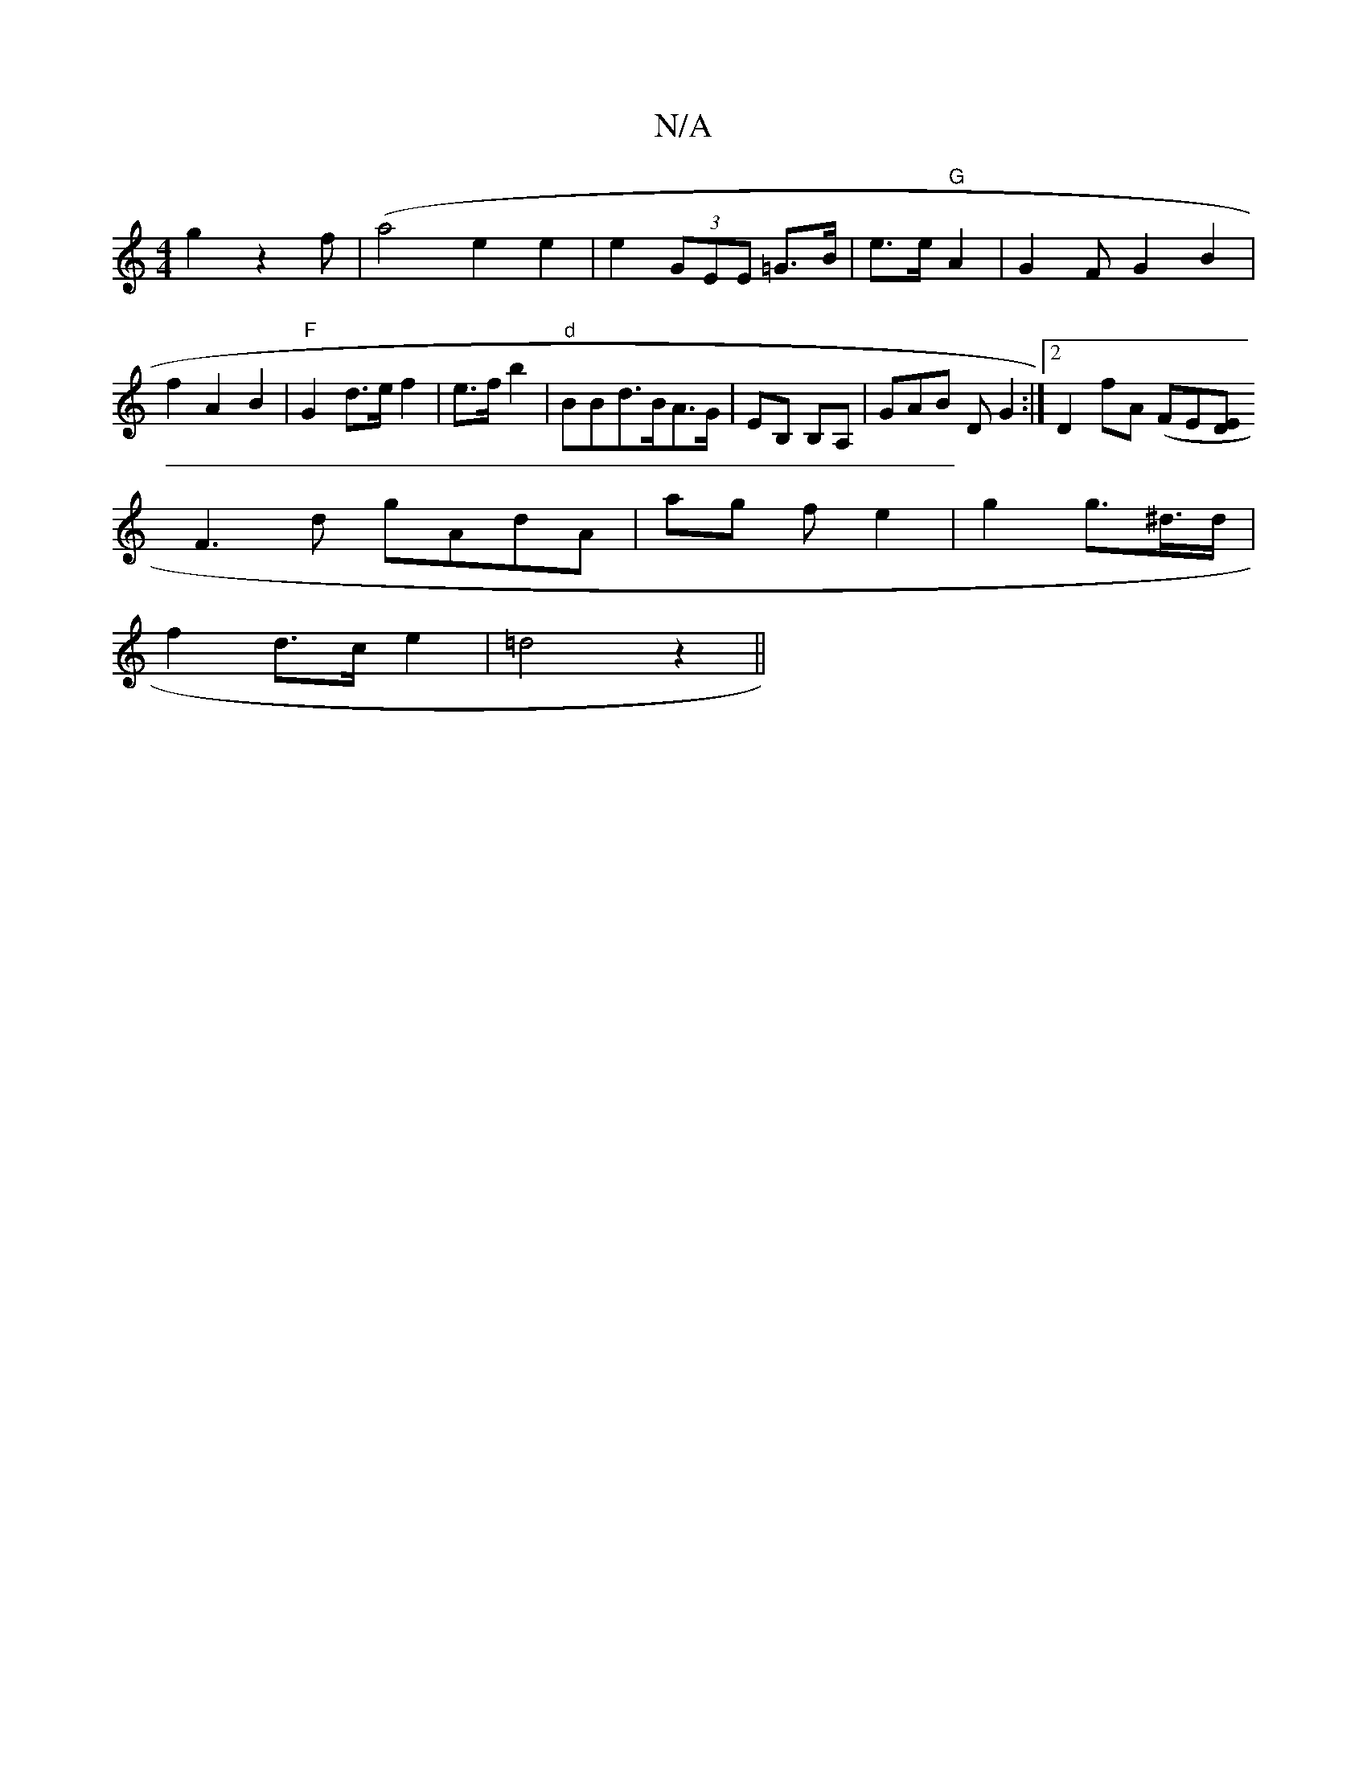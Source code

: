 X:1
T:N/A
M:4/4
R:N/A
K:Cmajor
2g2z2f|(a4 e2 e2|e2 (3GEE =G>B|e>e "G"A2 | G2 FG2B2|f2 A2B2|"F"G2 d>e f2|e>f b2 | "d"BB}d>BA>G|EB, B,A, | GAB DG2 :|2 D2fA (FE[ED :|
F3d gAdA | ag- f e2|g2 g>^d>d |
f2 d>ce2|=d4- z2 ||

|: BAGF G2:|
d